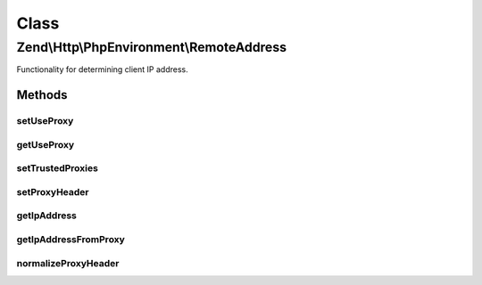 .. Http/PhpEnvironment/RemoteAddress.php generated using docpx on 01/30/13 03:02pm


Class
*****

Zend\\Http\\PhpEnvironment\\RemoteAddress
=========================================

Functionality for determining client IP address.

Methods
-------

setUseProxy
+++++++++++

.. function:: setUseProxy()


    Changes proxy handling setting.
    
    This must be static method, since validators are recovered automatically
    at session read, so this is the only way to switch setting.

    :param bool: Whether to check also proxied IP addresses.

    :rtype: RemoteAddress 



getUseProxy
+++++++++++

.. function:: getUseProxy()


    Checks proxy handling setting.

    :rtype: bool Current setting value.



setTrustedProxies
+++++++++++++++++

.. function:: setTrustedProxies()


    Set list of trusted proxy addresses

    :param array: 

    :rtype: RemoteAddress 



setProxyHeader
++++++++++++++

.. function:: setProxyHeader()


    Set the header to introspect for proxy IPs

    :param string: 

    :rtype: RemoteAddress 



getIpAddress
++++++++++++

.. function:: getIpAddress()


    Returns client IP address.

    :rtype: string IP address.



getIpAddressFromProxy
+++++++++++++++++++++

.. function:: getIpAddressFromProxy()


    Attempt to get the IP address for a proxied client

    :rtype: false|string 



normalizeProxyHeader
++++++++++++++++++++

.. function:: normalizeProxyHeader()


    Normalize a header string
    
    Normalizes a header string to a format that is compatible with
    $_SERVER

    :param string: 

    :rtype: string 



